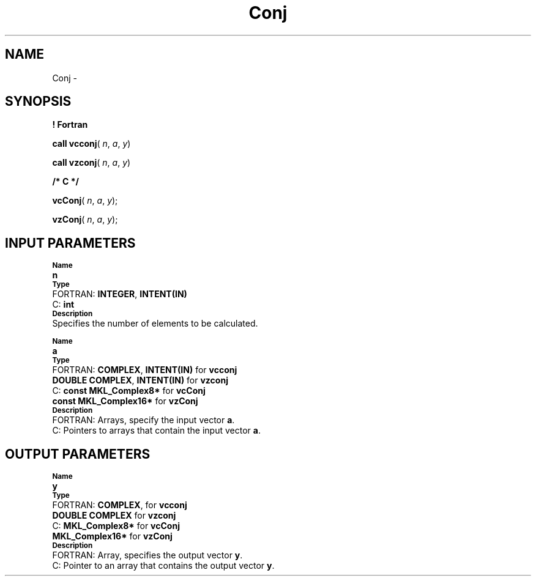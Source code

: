 .\" Copyright (c) 2002 \- 2008 Intel Corporation
.\" All rights reserved.
.\"
.TH Conj 3 "Intel Corporation" "Copyright(C) 2002 \- 2008" "Intel(R) Math Kernel Library"
.SH NAME
Conj \- 
.SH SYNOPSIS
.PP
.B ! Fortran
.PP
\fBcall vcconj\fR( \fIn\fR, \fIa\fR, \fIy\fR)
.PP
\fBcall vzconj\fR( \fIn\fR, \fIa\fR, \fIy\fR)
.PP
.B /* C */
.PP
\fBvcConj\fR( \fIn\fR, \fIa\fR, \fIy\fR);
.PP
\fBvzConj\fR( \fIn\fR, \fIa\fR, \fIy\fR);
.SH INPUT PARAMETERS
.PP
.SB Name
.br
\h\'1\'\fBn\fR
.br
.SB Type
.br
\h\'2\'FORTRAN: \fBINTEGER\fR, \fBINTENT(IN)\fR
.br
\h\'2\'C:\h\'7\'\fBint\fR
.br
.SB Description
.br
\h\'1\'Specifies the number of elements to be calculated.
.PP
.SB Name
.br
\h\'1\'\fBa\fR
.br
.SB Type
.br
\h\'2\'FORTRAN: \fBCOMPLEX\fR, \fBINTENT(IN)\fR for \fBvcconj\fR
.br
\h\'11\'\fBDOUBLE COMPLEX\fR, \fBINTENT(IN)\fR for \fBvzconj\fR
.br
\h\'2\'C:\h\'7\'\fBconst MKL\(ulComplex8*\fR for \fBvcConj\fR
.br
\h\'11\'\fBconst MKL\(ulComplex16*\fR for \fBvzConj\fR
.br
.SB Description
.br
\h\'2\'FORTRAN: Arrays, specify the input vector \fBa\fR.
.br
\h\'2\'C:\h\'7\'Pointers to arrays that contain the input vector \fBa\fR.
.SH OUTPUT PARAMETERS
.PP
.SB Name
.br
\h\'1\'\fBy\fR
.br
.SB Type
.br
\h\'2\'FORTRAN: \fBCOMPLEX\fR, for \fBvcconj\fR
.br
\h\'11\'\fBDOUBLE COMPLEX\fR for \fBvzconj\fR
.br
\h\'2\'C:\h\'7\'\fBMKL\(ulComplex8*\fR for \fBvcConj\fR
.br
\h\'11\'\fBMKL\(ulComplex16*\fR for \fBvzConj\fR
.br
.SB Description
.br
\h\'2\'FORTRAN: Array, specifies the output vector \fBy\fR.
.br
\h\'2\'C:\h\'7\'Pointer to an array that contains the output vector \fBy\fR.
